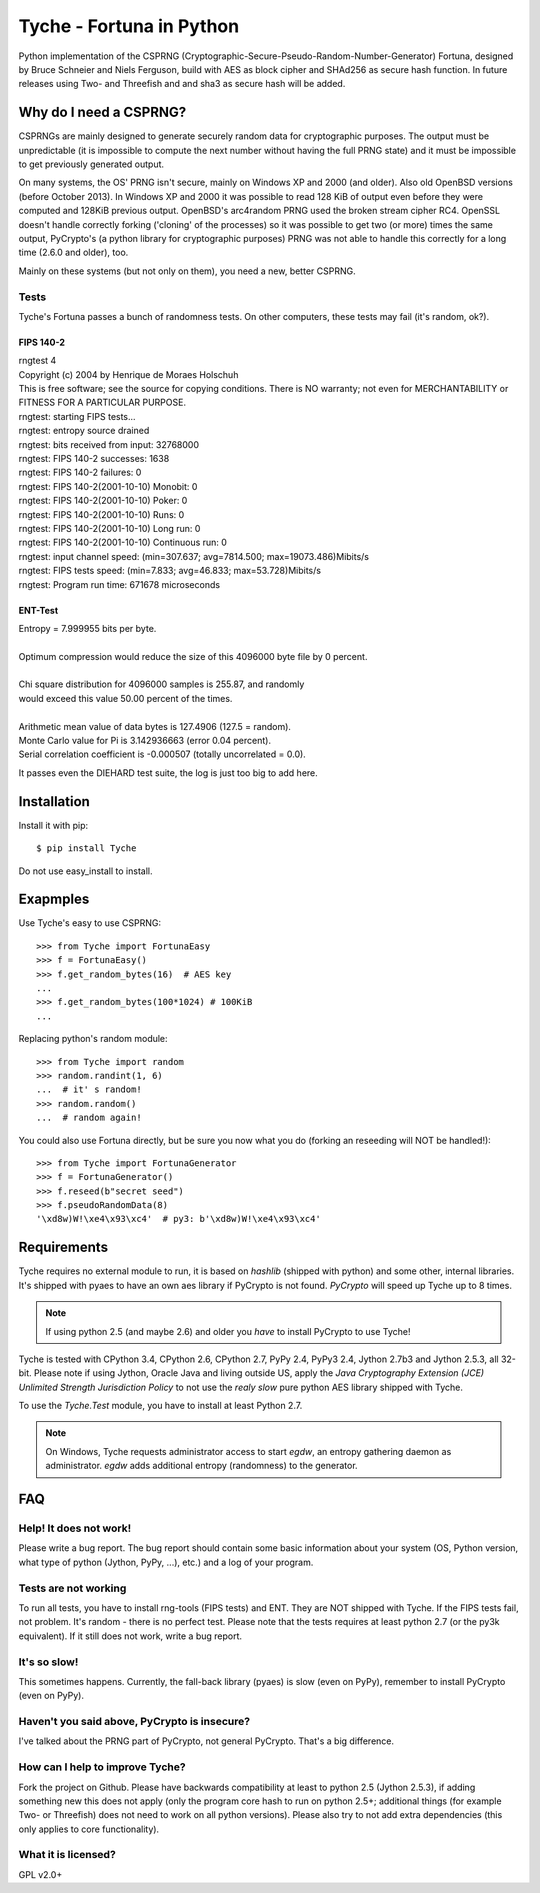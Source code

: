 =========================
Tyche - Fortuna in Python
=========================

Python implementation of the CSPRNG
(Cryptographic-Secure-Pseudo-Random-Number-Generator)
Fortuna, designed by Bruce Schneier and Niels Ferguson, build with AES as
block cipher and SHAd256 as secure hash function. In future releases using Two- and Threefish and 
and sha3 as secure hash will be added.

-----------------------
Why do I need a CSPRNG?
-----------------------

CSPRNGs are mainly designed to generate securely random data for cryptographic purposes. 
The output must be unpredictable (it is impossible to compute the next number without having the full 
PRNG state) and it must be impossible to get previously generated output.


On many systems, the OS' PRNG isn't secure, mainly on Windows XP and 2000 (and older).
Also old OpenBSD versions (before October 2013). In Windows XP and 2000 it was possible to
read 128 KiB of output even before they were computed and 128KiB previous output.
OpenBSD's arc4random PRNG used the broken stream cipher RC4. 
OpenSSL doesn't handle correctly forking ('cloning' of the processes) so it was possible 
to get two (or more) times the same output, PyCrypto's (a python library for cryptographic purposes) 
PRNG was not able to handle this correctly for a long time (2.6.0 and older), too.

Mainly on these systems (but not only on them), you need a new, better CSPRNG.


Tests
=====

Tyche's Fortuna passes a bunch of randomness tests. On other computers, these tests may fail 
(it's random, ok?).

FIPS 140-2
----------

|    rngtest 4
|    Copyright (c) 2004 by Henrique de Moraes Holschuh
|    This is free software; see the source for copying conditions.  There is NO warranty; not even for MERCHANTABILITY or FITNESS FOR A PARTICULAR PURPOSE.

|    rngtest: starting FIPS tests...
|    rngtest: entropy source drained
|    rngtest: bits received from input: 32768000
|    rngtest: FIPS 140-2 successes: 1638
|    rngtest: FIPS 140-2 failures: 0
|    rngtest: FIPS 140-2(2001-10-10) Monobit: 0
|    rngtest: FIPS 140-2(2001-10-10) Poker: 0
|    rngtest: FIPS 140-2(2001-10-10) Runs: 0
|    rngtest: FIPS 140-2(2001-10-10) Long run: 0
|    rngtest: FIPS 140-2(2001-10-10) Continuous run: 0
|    rngtest: input channel speed: (min=307.637; avg=7814.500; max=19073.486)Mibits/s
|    rngtest: FIPS tests speed: (min=7.833; avg=46.833; max=53.728)Mibits/s
|    rngtest: Program run time: 671678 microseconds


ENT-Test
--------

|    Entropy = 7.999955 bits per byte.
|
|    Optimum compression would reduce the size of this 4096000 byte file by 0 percent.
|
|    Chi square distribution for 4096000 samples is 255.87, and randomly
|    would exceed this value 50.00 percent of the times.
|
|    Arithmetic mean value of data bytes is 127.4906 (127.5 = random).
|    Monte Carlo value for Pi is 3.142936663 (error 0.04 percent).
|    Serial correlation coefficient is -0.000507 (totally uncorrelated = 0.0).


It passes even the DIEHARD test suite, the log is just too big to add here.

------------
Installation
------------

Install it with pip::

	$ pip install Tyche

	
Do not use easy_install to install.

-----------
Exapmples
-----------

Use Tyche's easy to use CSPRNG::

    >>> from Tyche import FortunaEasy
    >>> f = FortunaEasy()
    >>> f.get_random_bytes(16)  # AES key
    ...
    >>> f.get_random_bytes(100*1024) # 100KiB
    ...

Replacing python's random module::

    >>> from Tyche import random
    >>> random.randint(1, 6)
    ...  # it' s random!
    >>> random.random()
    ...  # random again!

You could also use Fortuna directly, but be sure you now what you do (forking an reseeding will NOT be handled!)::

    >>> from Tyche import FortunaGenerator
    >>> f = FortunaGenerator()
    >>> f.reseed(b"secret seed")
    >>> f.pseudoRandomData(8)
    '\xd8w)W!\xe4\x93\xc4'  # py3: b'\xd8w)W!\xe4\x93\xc4'
    

------------
Requirements
------------

Tyche requires no external module to run, it is based on *hashlib* (shipped with python) and some 
other, internal libraries. It's shipped with pyaes to have an own aes library if PyCrypto is not found. 
*PyCrypto* will speed up Tyche up to 8 times.

.. note::
    If using python 2.5 (and maybe 2.6) and older you *have* to install PyCrypto to use Tyche! 

Tyche is tested with CPython 3.4, CPython 2.6, CPython 2.7, PyPy 2.4, PyPy3 2.4, Jython 2.7b3 and 
Jython 2.5.3, all 32-bit. Please note if using Jython, Oracle Java and living outside US, apply the 
*Java Cryptography Extension (JCE) Unlimited Strength Jurisdiction Policy* 
to not use the *realy slow* pure python AES library shipped with Tyche.

To use the *Tyche.Test* module, you have to install at least Python 2.7.
 
.. note:: 
    On Windows, Tyche requests administrator access to start *egdw*, an entropy 
    gathering daemon as administrator. *egdw* adds additional entropy (randomness) to 
    the generator.

---
FAQ
---

Help! It does not work!
=======================

Please write a bug report. The bug report should contain some basic information about your system 
(OS, Python version, what type of python (Jython, PyPy, ...), etc.) and a log of your program.

Tests are not working
=====================

To run all tests, you have to install rng-tools (FIPS tests) and ENT. They are NOT shipped with Tyche. 
If the FIPS tests fail, not problem. It's random - there is no perfect test. Please note that the tests 
requires at least python 2.7 (or the py3k equivalent). If it still does not work, write a bug report.

It's so slow!
=============

This sometimes happens. Currently, the fall-back library (pyaes) is slow (even on PyPy), remember to install 
PyCrypto (even on PyPy).

Haven't you said above, PyCrypto is insecure?
=============================================

I've talked about the PRNG part of PyCrypto, not general PyCrypto. That's a big difference.

How can I help to improve Tyche?
================================

Fork the project on Github. Please have backwards compatibility at least to 
python 2.5 (Jython 2.5.3), if adding something new this does not apply (only the program core 
hash to run on python 2.5+; additional things (for example Two- or Threefish) does not need 
to work on all python versions). Please also try to not add extra dependencies (this only applies to
core functionality). 

What it is licensed?
=======================

GPL v2.0+